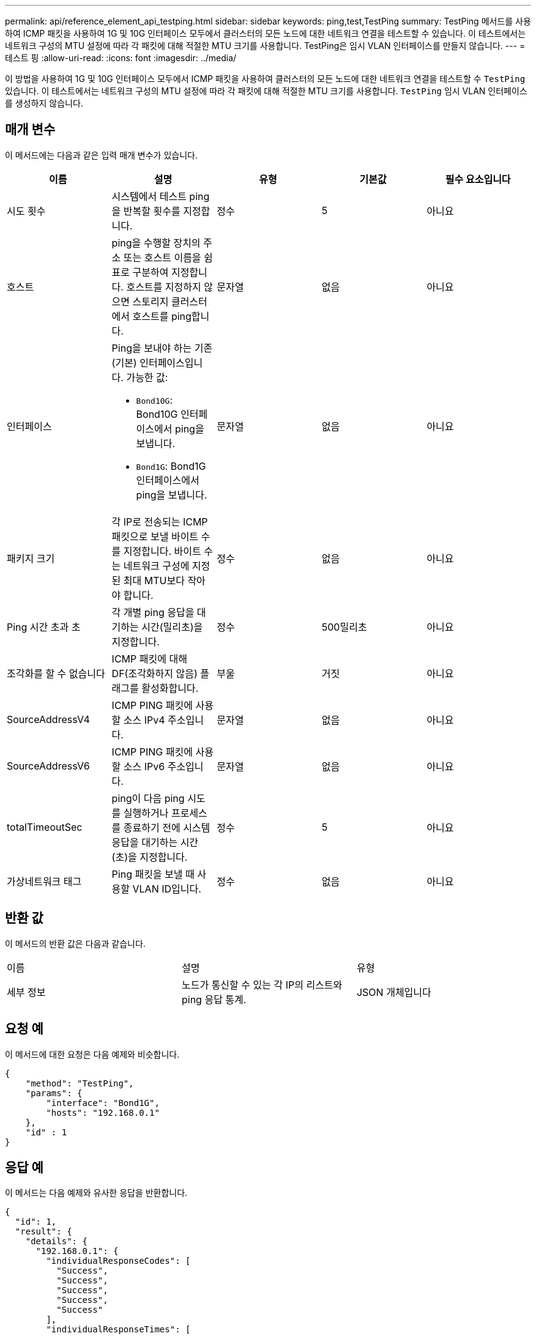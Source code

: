 ---
permalink: api/reference_element_api_testping.html 
sidebar: sidebar 
keywords: ping,test,TestPing 
summary: TestPing 메서드를 사용하여 ICMP 패킷을 사용하여 1G 및 10G 인터페이스 모두에서 클러스터의 모든 노드에 대한 네트워크 연결을 테스트할 수 있습니다. 이 테스트에서는 네트워크 구성의 MTU 설정에 따라 각 패킷에 대해 적절한 MTU 크기를 사용합니다. TestPing은 임시 VLAN 인터페이스를 만들지 않습니다. 
---
= 테스트 핑
:allow-uri-read: 
:icons: font
:imagesdir: ../media/


[role="lead"]
이 방법을 사용하여 1G 및 10G 인터페이스 모두에서 ICMP 패킷을 사용하여 클러스터의 모든 노드에 대한 네트워크 연결을 테스트할 수 `TestPing` 있습니다. 이 테스트에서는 네트워크 구성의 MTU 설정에 따라 각 패킷에 대해 적절한 MTU 크기를 사용합니다. `TestPing` 임시 VLAN 인터페이스를 생성하지 않습니다.



== 매개 변수

이 메서드에는 다음과 같은 입력 매개 변수가 있습니다.

|===
| 이름 | 설명 | 유형 | 기본값 | 필수 요소입니다 


 a| 
시도 횟수
 a| 
시스템에서 테스트 ping을 반복할 횟수를 지정합니다.
 a| 
정수
 a| 
5
 a| 
아니요



 a| 
호스트
 a| 
ping을 수행할 장치의 주소 또는 호스트 이름을 쉼표로 구분하여 지정합니다. 호스트를 지정하지 않으면 스토리지 클러스터에서 호스트를 ping합니다.
 a| 
문자열
 a| 
없음
 a| 
아니요



 a| 
인터페이스
 a| 
Ping을 보내야 하는 기존(기본) 인터페이스입니다. 가능한 값:

* `Bond10G`: Bond10G 인터페이스에서 ping을 보냅니다.
* `Bond1G`: Bond1G 인터페이스에서 ping을 보냅니다.

 a| 
문자열
 a| 
없음
 a| 
아니요



 a| 
패키지 크기
 a| 
각 IP로 전송되는 ICMP 패킷으로 보낼 바이트 수를 지정합니다. 바이트 수는 네트워크 구성에 지정된 최대 MTU보다 작아야 합니다.
 a| 
정수
 a| 
없음
 a| 
아니요



 a| 
Ping 시간 초과 초
 a| 
각 개별 ping 응답을 대기하는 시간(밀리초)을 지정합니다.
 a| 
정수
 a| 
500밀리초
 a| 
아니요



 a| 
조각화를 할 수 없습니다
 a| 
ICMP 패킷에 대해 DF(조각화하지 않음) 플래그를 활성화합니다.
 a| 
부울
 a| 
거짓
 a| 
아니요



 a| 
SourceAddressV4
 a| 
ICMP PING 패킷에 사용할 소스 IPv4 주소입니다.
 a| 
문자열
 a| 
없음
 a| 
아니요



 a| 
SourceAddressV6
 a| 
ICMP PING 패킷에 사용할 소스 IPv6 주소입니다.
 a| 
문자열
 a| 
없음
 a| 
아니요



 a| 
totalTimeoutSec
 a| 
ping이 다음 ping 시도를 실행하거나 프로세스를 종료하기 전에 시스템 응답을 대기하는 시간(초)을 지정합니다.
 a| 
정수
 a| 
5
 a| 
아니요



 a| 
가상네트워크 태그
 a| 
Ping 패킷을 보낼 때 사용할 VLAN ID입니다.
 a| 
정수
 a| 
없음
 a| 
아니요

|===


== 반환 값

이 메서드의 반환 값은 다음과 같습니다.

|===


| 이름 | 설명 | 유형 


 a| 
세부 정보
 a| 
노드가 통신할 수 있는 각 IP의 리스트와 ping 응답 통계.
 a| 
JSON 개체입니다

|===


== 요청 예

이 메서드에 대한 요청은 다음 예제와 비슷합니다.

[listing]
----
{
    "method": "TestPing",
    "params": {
        "interface": "Bond1G",
        "hosts": "192.168.0.1"
    },
    "id" : 1
}
----


== 응답 예

이 메서드는 다음 예제와 유사한 응답을 반환합니다.

[listing]
----
{
  "id": 1,
  "result": {
    "details": {
      "192.168.0.1": {
        "individualResponseCodes": [
          "Success",
          "Success",
          "Success",
          "Success",
          "Success"
        ],
        "individualResponseTimes": [
          "00:00:00.000304",
          "00:00:00.000123",
          "00:00:00.000116",
          "00:00:00.000113",
          "00:00:00.000111"
        ],
        "individualStatus": [
          true,
          true,
          true,
          true,
          true
        ],
        "interface": "Bond1G",
        "responseTime": "00:00:00.000154",
        "sourceAddressV4": "192.168.0.5",
        "successful": true
      }
    },
    "duration": "00:00:00.001747",
    "result": "Passed"
  }
}
----


== 버전 이후 새로운 기능

5.0 을 참조하십시오

